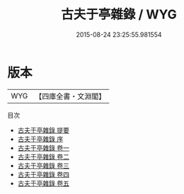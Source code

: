#+TITLE: 古夫于亭雜錄 / WYG
#+DATE: 2015-08-24 23:25:55.981554
* 版本
 |       WYG|【四庫全書・文淵閣】|
目次
 - [[file:KR3j0166_000.txt::000-1a][古夫于亭雜錄 提要]]
 - [[file:KR3j0166_000.txt::000-3a][古夫于亭雜錄 序]]
 - [[file:KR3j0166_001.txt::001-1a][古夫于亭雜錄 卷一]]
 - [[file:KR3j0166_002.txt::002-1a][古夫于亭雜錄 卷二]]
 - [[file:KR3j0166_003.txt::003-1a][古夫于亭雜錄 卷三]]
 - [[file:KR3j0166_004.txt::004-1a][古夫于亭雜錄 卷四]]
 - [[file:KR3j0166_005.txt::005-1a][古夫于亭雜錄 卷五]]
